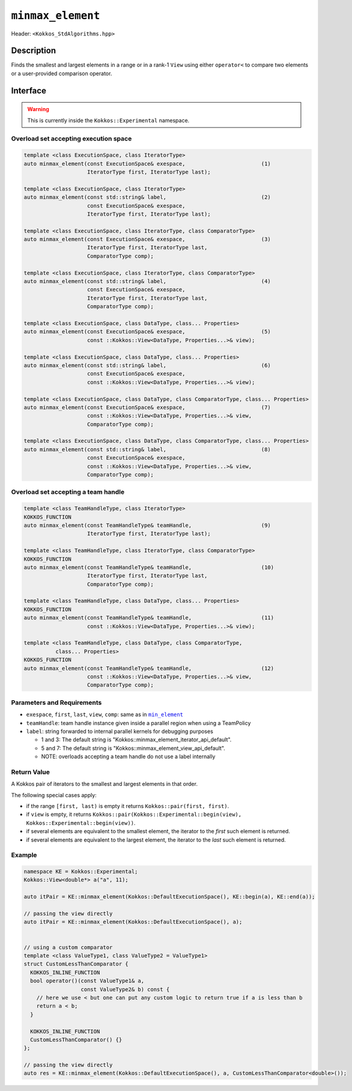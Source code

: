 ``minmax_element``
==================

Header: ``<Kokkos_StdAlgorithms.hpp>``

Description
-----------

Finds the smallest and largest elements in a range or in a rank-1 ``View`` using either ``operator<`` to compare two elements or a user-provided comparison operator.

Interface
---------

.. warning:: This is currently inside the ``Kokkos::Experimental`` namespace.


Overload set accepting execution space
~~~~~~~~~~~~~~~~~~~~~~~~~~~~~~~~~~~~~~

.. code-block:: cpp

   template <class ExecutionSpace, class IteratorType>
   auto minmax_element(const ExecutionSpace& exespace,                        (1)
                       IteratorType first, IteratorType last);

   template <class ExecutionSpace, class IteratorType>
   auto minmax_element(const std::string& label,                              (2)
                       const ExecutionSpace& exespace,
                       IteratorType first, IteratorType last);

   template <class ExecutionSpace, class IteratorType, class ComparatorType>
   auto minmax_element(const ExecutionSpace& exespace,                        (3)
                       IteratorType first, IteratorType last,
                       ComparatorType comp);

   template <class ExecutionSpace, class IteratorType, class ComparatorType>
   auto minmax_element(const std::string& label,                              (4)
                       const ExecutionSpace& exespace,
                       IteratorType first, IteratorType last,
                       ComparatorType comp);

   template <class ExecutionSpace, class DataType, class... Properties>
   auto minmax_element(const ExecutionSpace& exespace,                        (5)
                       const ::Kokkos::View<DataType, Properties...>& view);

   template <class ExecutionSpace, class DataType, class... Properties>
   auto minmax_element(const std::string& label,                              (6)
                       const ExecutionSpace& exespace,
                       const ::Kokkos::View<DataType, Properties...>& view);

   template <class ExecutionSpace, class DataType, class ComparatorType, class... Properties>
   auto minmax_element(const ExecutionSpace& exespace,                        (7)
                       const ::Kokkos::View<DataType, Properties...>& view,
                       ComparatorType comp);

   template <class ExecutionSpace, class DataType, class ComparatorType, class... Properties>
   auto minmax_element(const std::string& label,                              (8)
                       const ExecutionSpace& exespace,
                       const ::Kokkos::View<DataType, Properties...>& view,
                       ComparatorType comp);

Overload set accepting a team handle
~~~~~~~~~~~~~~~~~~~~~~~~~~~~~~~~~~~~

.. versionadded:: 4.2

.. code-block:: cpp

   template <class TeamHandleType, class IteratorType>
   KOKKOS_FUNCTION
   auto minmax_element(const TeamHandleType& teamHandle,                      (9)
                       IteratorType first, IteratorType last);

   template <class TeamHandleType, class IteratorType, class ComparatorType>
   KOKKOS_FUNCTION
   auto minmax_element(const TeamHandleType& teamHandle,                      (10)
                       IteratorType first, IteratorType last,
                       ComparatorType comp);

   template <class TeamHandleType, class DataType, class... Properties>
   KOKKOS_FUNCTION
   auto minmax_element(const TeamHandleType& teamHandle,                      (11)
                       const ::Kokkos::View<DataType, Properties...>& view);

   template <class TeamHandleType, class DataType, class ComparatorType,
             class... Properties>
   KOKKOS_FUNCTION
   auto minmax_element(const TeamHandleType& teamHandle,                      (12)
                       const ::Kokkos::View<DataType, Properties...>& view,
                       ComparatorType comp);

Parameters and Requirements
~~~~~~~~~~~~~~~~~~~~~~~~~~~

.. _min_element_link: ./StdMinElement.html

.. |min_element_link| replace:: ``min_element``

- ``exespace``, ``first``, ``last``, ``view``, ``comp``: same as in |min_element_link|_

- ``teamHandle``: team handle instance given inside a parallel region when using a TeamPolicy

- ``label``: string forwarded to internal parallel kernels for debugging purposes

  - 1 and 3: The default string is "Kokkos::minmax_element_iterator_api_default".

  - 5 and 7: The default string is "Kokkos::minmax_element_view_api_default".

  - NOTE: overloads accepting a team handle do not use a label internally

Return Value
~~~~~~~~~~~~

A Kokkos pair of iterators to the smallest and largest elements in that order.

The following special cases apply:

- if the range ``[first, last)`` is empty it returns ``Kokkos::pair(first, first)``.

- if ``view`` is empty, it returns ``Kokkos::pair(Kokkos::Experimental::begin(view), Kokkos::Experimental::begin(view))``.

- if several elements are equivalent to the smallest element, the iterator to the *first* such element is returned.

- if several elements are equivalent to the largest element, the iterator to the *last* such element is returned.

Example
~~~~~~~

.. code-block:: cpp

   namespace KE = Kokkos::Experimental;
   Kokkos::View<double*> a("a", 11);

   auto itPair = KE::minmax_element(Kokkos::DefaultExecutionSpace(), KE::begin(a), KE::end(a));

   // passing the view directly
   auto itPair = KE::minmax_element(Kokkos::DefaultExecutionSpace(), a);


   // using a custom comparator
   template <class ValueType1, class ValueType2 = ValueType1>
   struct CustomLessThanComparator {
     KOKKOS_INLINE_FUNCTION
     bool operator()(const ValueType1& a,
                     const ValueType2& b) const {
       // here we use < but one can put any custom logic to return true if a is less than b
       return a < b;
     }

     KOKKOS_INLINE_FUNCTION
     CustomLessThanComparator() {}
   };

   // passing the view directly
   auto res = KE::minmax_element(Kokkos::DefaultExecutionSpace(), a, CustomLessThanComparator<double>());
